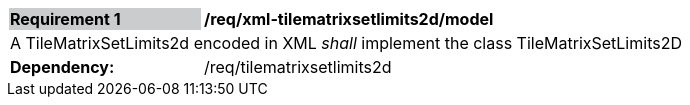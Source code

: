 [[req_xml_tilematrixsetlimits2d_model]]
[width="90%",cols="2,6"]
|===
|*Requirement {counter:req-id}* {set:cellbgcolor:#CACCCE}|*/req/xml-tilematrixsetlimits2d/model* {set:cellbgcolor:#FFFFFF}
2+|A TileMatrixSetLimits2d encoded in XML __shall__ implement the class TileMatrixSetLimits2D {set:cellbgcolor:#FFFFFF}
| *Dependency:* | /req/tilematrixsetlimits2d
|===
